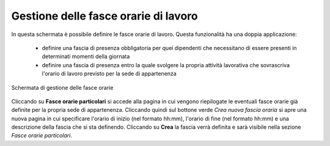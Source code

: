 Gestione delle fasce orarie di lavoro
=====================================


In questa schermata è possibile definire le fasce orarie di lavoro.
Questa funzionalità ha una doppia applicazione:

	* definire una fascia di presenza obbligatoria per quei dipendenti che necessitano di essere presenti in determinati momenti della giornata
	* definire una fascia di presenza entro la quale svolgere la propria attività lavorativa che sovrascriva l'orario di lavoro previsto per la sede di appartenenza
	
.. figure:: _static/images/fasceOrarie.png
   :scale: 40
   :align: center
   
   Schermata di gestione delle fasce orarie
   
Cliccando su **Fasce orarie particolari** si accede alla pagina in cui vengono riepilogate le eventuali fasce orarie
già definite per la propria sede di appartenenza. Cliccando quindi sul bottone verde *Crea nuova fascia oraria*
si apre una nuova pagina in cui specificare l'orario di inizio (nel formato hh:mm), l'orario di fine (nel formato hh:mm)
e una descrizione della fascia che si sta definendo.
Cliccando su **Crea** la fascia verrà definita e sarà visibile nella sezione *Fasce orarie particolari*.